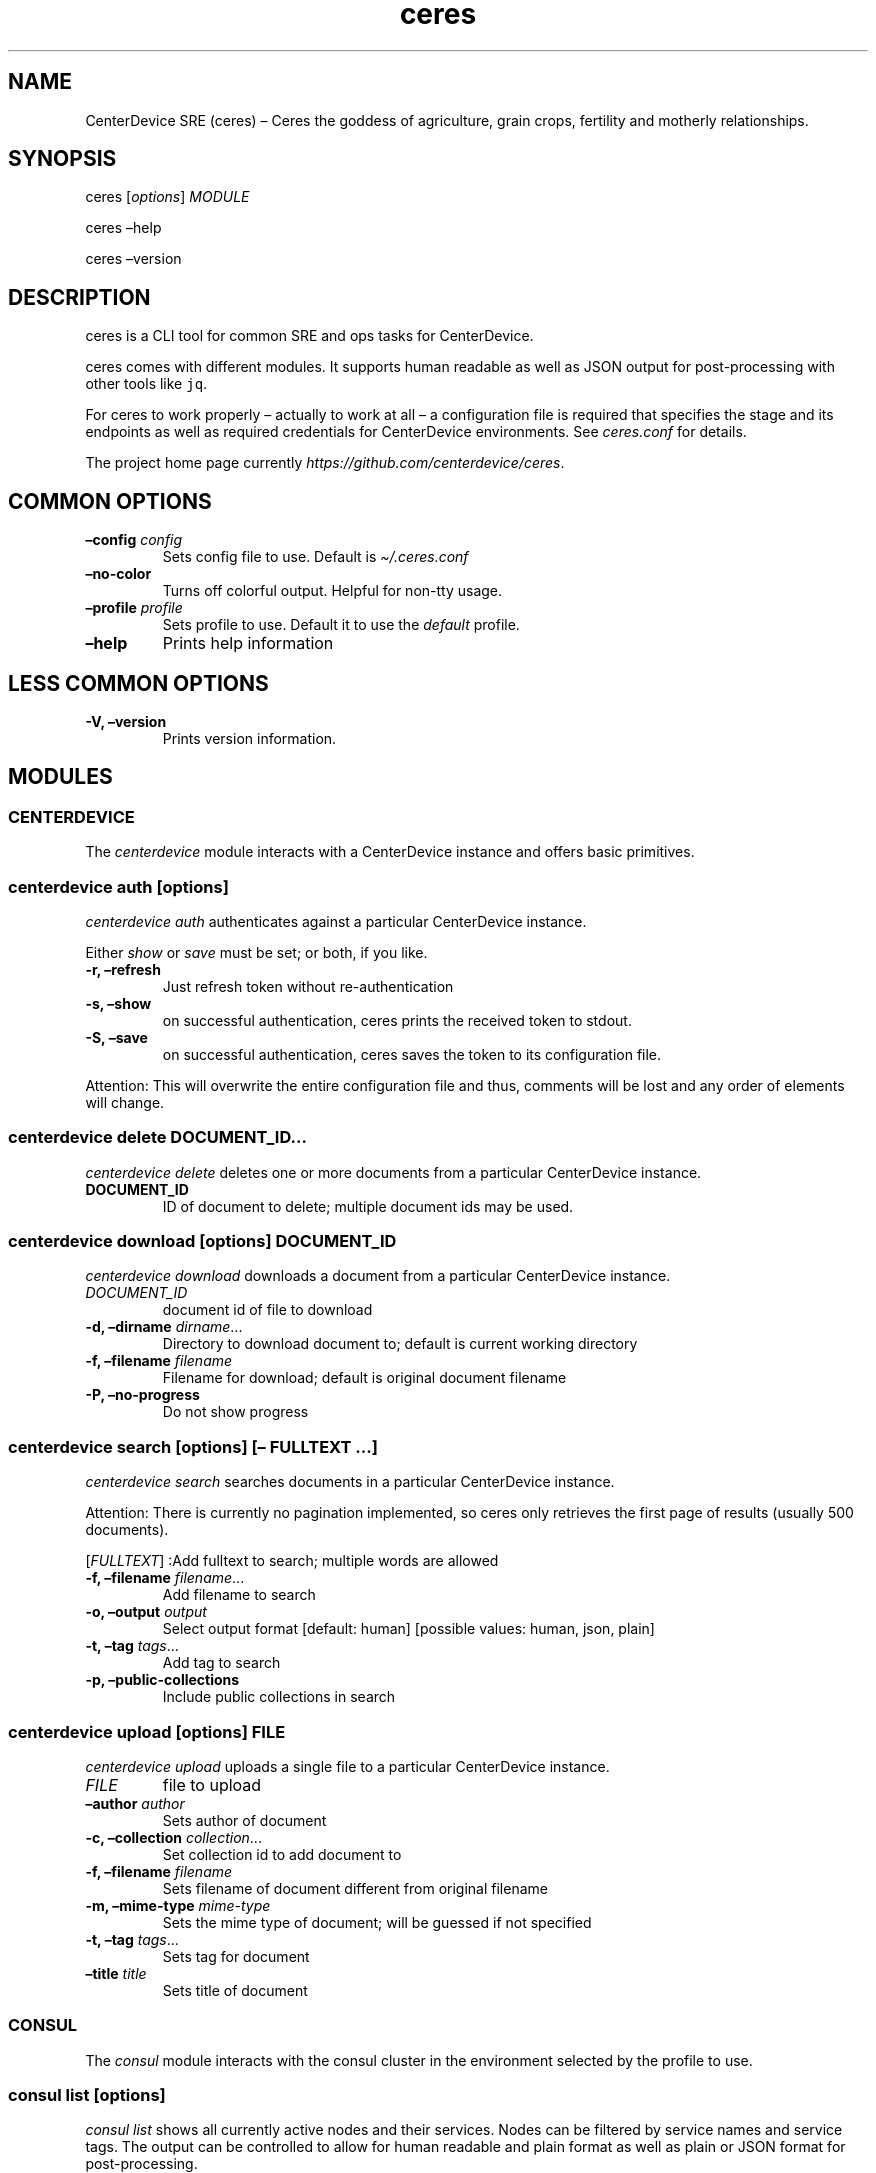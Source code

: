 .\" Automatically generated by Pandoc 2.7.3
.\"
.TH "ceres" "1"
.hy
.SH NAME
.PP
CenterDevice SRE (ceres) \[en] Ceres the goddess of agriculture, grain
crops, fertility and motherly relationships.
.SH SYNOPSIS
.PP
ceres [\f[I]options\f[R]] \f[I]MODULE\f[R]
.PP
ceres \[en]help
.PP
ceres \[en]version
.SH DESCRIPTION
.PP
ceres is a CLI tool for common SRE and ops tasks for CenterDevice.
.PP
ceres comes with different modules.
It supports human readable as well as JSON output for post-processing
with other tools like \f[C]jq\f[R].
.PP
For ceres to work properly \[en] actually to work at all \[en] a
configuration file is required that specifies the stage and its
endpoints as well as required credentials for CenterDevice environments.
See \f[I]ceres.conf\f[R] for details.
.PP
The project home page currently
\f[I]https://github.com/centerdevice/ceres\f[R].
.SH COMMON OPTIONS
.TP
.B \[en]config \f[I]config\f[R]
Sets config file to use.
Default is \f[I]\[ti]/.ceres.conf\f[R]
.TP
.B \[en]no-color
Turns off colorful output.
Helpful for non-tty usage.
.TP
.B \[en]profile \f[I]profile\f[R]
Sets profile to use.
Default it to use the \f[I]default\f[R] profile.
.TP
.B \[en]help
Prints help information
.SH LESS COMMON OPTIONS
.TP
.B -V, \[en]version
Prints version information.
.SH MODULES
.SS CENTERDEVICE
.PP
The \f[I]centerdevice\f[R] module interacts with a CenterDevice instance
and offers basic primitives.
.SS centerdevice auth [\f[I]options\f[R]]
.PP
\f[I]centerdevice auth\f[R] authenticates against a particular
CenterDevice instance.
.PP
Either \f[I]show\f[R] or \f[I]save\f[R] must be set; or both, if you
like.
.TP
.B -r, \[en]refresh
Just refresh token without re-authentication
.TP
.B -s, \[en]show
on successful authentication, ceres prints the received token to stdout.
.TP
.B -S, \[en]save
on successful authentication, ceres saves the token to its configuration
file.
.PP
Attention: This will overwrite the entire configuration file and thus,
comments will be lost and any order of elements will change.
.SS centerdevice delete \f[I]DOCUMENT_ID\&...\f[R]
.PP
\f[I]centerdevice delete\f[R] deletes one or more documents from a
particular CenterDevice instance.
.TP
.B DOCUMENT_ID
ID of document to delete; multiple document ids may be used.
.SS centerdevice download [\f[I]options\f[R]] \f[I]DOCUMENT_ID\f[R]
.PP
\f[I]centerdevice download\f[R] downloads a document from a particular
CenterDevice instance.
.TP
.B \f[I]DOCUMENT_ID\f[R]
document id of file to download
.TP
.B -d, \[en]dirname \f[I]dirname\f[R]\&...
Directory to download document to; default is current working directory
.TP
.B -f, \[en]filename \f[I]filename\f[R]
Filename for download; default is original document filename
.TP
.B -P, \[en]no-progress
Do not show progress
.SS centerdevice search [\f[I]options\f[R]] [\[en] \f[I]FULLTEXT\f[R] \&...]
.PP
\f[I]centerdevice search\f[R] searches documents in a particular
CenterDevice instance.
.PP
Attention: There is currently no pagination implemented, so ceres only
retrieves the first page of results (usually 500 documents).
.PP
[\f[I]FULLTEXT\f[R]] :Add fulltext to search; multiple words are allowed
.TP
.B -f, \[en]filename \f[I]filename\f[R]\&...
Add filename to search
.TP
.B -o, \[en]output \f[I]output\f[R]
Select output format [default: human] [possible values: human, json,
plain]
.TP
.B -t, \[en]tag \f[I]tags\f[R]\&...
Add tag to search
.TP
.B -p, \[en]public-collections
Include public collections in search
.SS centerdevice upload [\f[I]options\f[R]] \f[I]FILE\f[R]
.PP
\f[I]centerdevice upload\f[R] uploads a single file to a particular
CenterDevice instance.
.TP
.B \f[I]FILE\f[R]
file to upload
.TP
.B \[en]author \f[I]author\f[R]
Sets author of document
.TP
.B -c, \[en]collection \f[I]collection\f[R]\&...
Set collection id to add document to
.TP
.B -f, \[en]filename \f[I]filename\f[R]
Sets filename of document different from original filename
.TP
.B -m, \[en]mime-type \f[I]mime-type\f[R]
Sets the mime type of document; will be guessed if not specified
.TP
.B -t, \[en]tag \f[I]tags\f[R]\&...
Sets tag for document
.TP
.B \[en]title \f[I]title\f[R]
Sets title of document
.SS CONSUL
.PP
The \f[I]consul\f[R] module interacts with the consul cluster in the
environment selected by the profile to use.
.SS consul list [\f[I]options\f[R]]
.PP
\f[I]consul list\f[R] shows all currently active nodes and their
services.
Nodes can be filtered by service names and service tags.
The output can be controlled to allow for human readable and plain
format as well as plain or JSON format for post-processing.
.TP
.B -o, \[en]output \f[I]output\f[R]
Selects output format.
The default is \f[I]human\f[R] and the possible values are:
.RS
.PP
human, json, plain
.RE
.TP
.B \[en]output-options \f[I]output-options\f[R]
Selects the nodes description fields for human and plain output.
The special description field \f[I]MetaData\f[R] may take a list of
concrete meta data tags to show.
The corresponding syntax is the same as for \f[I]instance list\f[R]
output option\[cq]s Tag.
There is a shortcut to select all fields by using the field
\f[I]all\f[R].
.PP
The available description fields are:
.IP
.nf
\f[C]
Id, Name, MetaData(_), Address, ServicePort, ServiceTags, ServiceId, ServiceName, Healthy
\f[R]
.fi
.TP
.B -s, \[en]services \f[I]services\f[R]\&...
Filters services for specific service names.
.TP
.B -t, \[en]tags \f[I]tags\f[R]\&...
Filters services for specific tags.
.SS HEALTH
.PP
The \f[I]health\f[R] module interacts with the health check resources of
a CenterDevice instance configured per profile.
.SS health check [\f[I]options\f[R]]
.PP
\f[I]health check\f[R] queries health checks for all resources, i.e.,
\[lq]admin\[rq], \[lq]api\[rq], \[lq]app\[rq], \[lq]auth\[rq],
\[lq]public\[rq], \[lq]sales\[rq], \[lq]upload\[rq].
.TP
.B -o, \[en]output \f[I]output\f[R]
Selects output format [default: human] [possible values: human, json,
plain]
.SS INFRASTRUCTURE
.PP
The \f[I]infrastructure\f[R] modules automate building, planning, and
deploying infrastructure as code resources from the CenterDevice
\f[I]infrastructure\f[R] repository.
.SS infrastructure asp list [\f[I]options\f[R]]
.PP
\f[I]infrastructure asp list\f[R] identifies all ansible setup packages
(ASPs) in a given sub-directory of the CenterDevice
\f[I]infrastructure\f[R] repository specified either in the ceres
configuration file or passed via command line.
.TP
.B \[en]base-dir \f[I]base-dir\f[R]
Overwrites base dir from ceres configuration file
.TP
.B -o, \[en]output \f[I]output\f[R]
Selects output format.
The default is \f[I]human\f[R].
Available options are \f[I]human\f[R], \f[I]plain\f[R], and
\f[I]json\f[R].
.SS infrastructure asp build [\f[I]options\f[R]] -p \f[I]project\f[R] -r \f[I]resource\f[R]
.PP
\f[I]infrastructure asp build\f[R] builds a specific ansible setup
packages (ASP) in a given sub-directory of the CenterDevice
\f[I]infrastructure\f[R] repository specified either in the ceres
configuration file or passed via command line and, on success uploads
the ASP to S3.
.TP
.B -p, \[en]project \f[I]project\f[R]
Sets project
.TP
.B -r, \[en]resource \f[I]resource\f[R]
Sets resource to build
.TP
.B \[en]no-progress-bar
Do not show progress bar during command execution.
This is useful for non-interactive sessions.
.TP
.B \[en]show-all
Show all command results.
By default show only results of failed commands.
.TP
.B \[en]base-dir \f[I]base-dir\f[R]
Overwrites base dir from ceres configuration file
.TP
.B -o, \[en]output \f[I]output\f[R]
Selects output format.
The default is \f[I]human\f[R].
Available options are \f[I]human\f[R], \f[I]plain\f[R], and
\f[I]json\f[R].
.TP
.B \[en]timeout \f[I]timeout\f[R]
Sets the timeout in sec for command to finish.
Default is 300 sec.
.SS infrastructure images list [\f[I]options\f[R]]
.PP
\f[I]infrastructure images list\f[R] identifies all images in a given
sub-directory of the CenterDevice \f[I]infrastructure\f[R] repository
specified either in the ceres configuration file or passed via command
line.
.TP
.B \[en]base-dir \f[I]base-dir\f[R]
Overwrites base dir from ceres configuration file
.TP
.B -o, \[en]output \f[I]output\f[R]
Selects output format.
The default is \f[I]human\f[R].
Available options are \f[I]human\f[R], \f[I]plain\f[R], and
\f[I]json\f[R].
.SS infrastructure images build [\f[I]options\f[R]] -p \f[I]project\f[R] -r \f[I]resource\f[R]
.PP
\f[I]infrastructure images build\f[R] builds a specific image in a given
sub-directory of the CenterDevice \f[I]infrastructure\f[R] repository
specified either in the ceres configuration file or passed via command
line.
.TP
.B -p, \[en]project \f[I]project\f[R]
Sets project
.TP
.B -r, \[en]resource \f[I]resource\f[R]
Sets resource to build
.TP
.B \[en]no-progress-bar
Do not show progress bar during command execution.
This is useful for non-interactive sessions.
.TP
.B \[en]show-all
Show all command results.
By default show only results of failed commands.
.TP
.B \[en]base-dir \f[I]base-dir\f[R]
Overwrites base dir from ceres configuration file
.TP
.B -o, \[en]output \f[I]output\f[R]
Selects output format.
The default is \f[I]human\f[R].
Available options are \f[I]human\f[R], \f[I]plain\f[R], and
\f[I]json\f[R].
.TP
.B \[en]timeout \f[I]timeout\f[R]
Sets the timeout in sec for command to finish.
Default is 300 sec.
.SS infrastructure resources list [\f[I]options\f[R]]
.PP
\f[I]infrastructure resources list\f[R] identifies all resources in a
given sub-directory of the CenterDevice \f[I]infrastructure\f[R]
repository specified either in the ceres configuration file or passed
via command line.
.TP
.B \[en]base-dir \f[I]base-dir\f[R]
Overwrites base dir from ceres configuration file
.TP
.B -o, \[en]output \f[I]output\f[R]
Selects output format.
The default is \f[I]human\f[R].
Available options are \f[I]human\f[R], \f[I]plain\f[R], and
\f[I]json\f[R].
.SS infrastructure resources build [\f[I]options\f[R]] -p \f[I]project\f[R] -r \f[I]resource\f[R]
.PP
\f[I]infrastructure resources build\f[R] builds a specific resources in
a given sub-directory of the CenterDevice \f[I]infrastructure\f[R]
repository specified either in the ceres configuration file or passed
via command line.
.TP
.B -p, \[en]project \f[I]project\f[R]
Sets project
.TP
.B -r, \[en]resource \f[I]resource\f[R]
Sets resource to build
.TP
.B \[en]no-progress-bar
Do not show progress bar during command execution.
This is useful for non-interactive sessions.
.TP
.B \[en]show-all
Show all command results.
By default show only results of failed commands.
.TP
.B \[en]base-dir \f[I]base-dir\f[R]
Overwrites base dir from ceres configuration file
.TP
.B -o, \[en]output \f[I]output\f[R]
Selects output format.
The default is \f[I]human\f[R].
Available options are \f[I]human\f[R], \f[I]plain\f[R], and
\f[I]json\f[R].
.TP
.B \[en]timeout \f[I]timeout\f[R]
Sets the timeout in sec for command to finish.
Default is 300 sec.
.SS INSTANCES
.PP
The \f[I]instances\f[R] modules interacts with instances in the
environment selected by the profile to use.
.SS instances list [\f[I]options\f[R]]
.PP
\f[I]instances list\f[R] shows all currently active instances.
Instances can be filtered and the output can be controlled to allow for
human readable, plain, or JSON format for post-processing.
.TP
.B -f, \[en]filter \f[I]filter\f[R]
Filters instances by description fields.
The filter syntax is \f[I]<description field>=<reg ex>\f[R].
Multiple filters can be used and have to be separated by `,'.
Each description field will be matched against the regular expression.
Only instances matching all description field will be selected.
.PP
The special description field \f[I]Tags\f[R] supports a specialized
syntax which is \f[I]Tags=<tag name>[=<reg ex>]\f[R].
Multiple tags can be used and have to be separated by `:'.
If a tag is specified without a regular expressions, only instances
bearing that tag will be selected.
If a tag is specified with a regular expression, only instances bearing
that tag with a matching value will be selected.
Instances have to match all tags to be selected.
.PP
For example, the filter
`InstanceId=i-.*,Tags=Name:AnsibleHostGroup=batch_.*,State=stopped' will
only selected instances with an instance id beginning in `i-', the tag
`Name' set, the tag `AnsibleHostGroup' with a value starting in `batch_'
and in the state `stopped' will be selected.
.PP
The available description field to filter against are:
.IP
.nf
\f[C]
BlockDeviceMappings, Hypervisor, IamInstanceProfile, ImageId, InstanceId, InstanceType, LaunchTime, Monitoring, Placement, PrivateDnsName, PrivateIpAddress, PublicDnsName, PublicIpAddress, RootDeviceName, RootDeviceType, SecurityGroups, State, StateReason, Tags(_), VirtualizationType, VpcId
\f[R]
.fi
.TP
.B -o, \[en]output \f[I]output\f[R]
Selects output format.
The default is \f[I]human\f[R].
Available options are \f[I]human\f[R], \f[I]plain\f[R], and
\f[I]json\f[R].
.TP
.B \[en]output-options \f[I]output-options\f[R]
Selects the instance description fields for human output.
The default is
`InstanceId,InstanceType,State,PrivateIpAddress,PublicIpAddress,LaunchTime'.
The special description field \f[I]Tags\f[R] may take a list of concrete
tags to show.
The corresponding syntax is similar to the tags filter and is
\f[I]Tags[=<tag name>]\f[R].
Multiple tags can be used have to separated by `:'.
.PP
For example, the output options `InstanceId,Tags=Name:AnsibleHostGroup'
outputs the instance id and the tags `Name' and AnsibleHostGroup\[cq]
for all selected instances.
.PP
The available options are:
.IP
.nf
\f[C]
BlockDeviceMappings, Hypervisor, IamInstanceProfile, ImageId, InstanceId, InstanceType, LaunchTime, Monitoring, Placement, PrivateDnsName, PrivateIpAddress, PublicDnsName, PublicIpAddress, RootDeviceName, RootDeviceType, SecurityGroups, State, StateReason, Tags(_), VirtualizationType, VpcId
\f[R]
.fi
.SS instances run [\f[I]options\f[R]] \f[I]INSTANCE_ID\f[R] \&... [\[en] \f[I]COMMAND_ARGS \&...\f[R]]
.PP
\f[I]instances run\f[R] connects to multiple instance and runs a single
command on each instance.
By default, the instances\[cq] private IP addresses are used.
The remote login name is read from the corresponding profile
configuration in the configuration file, or set as option, or the local
user name is used.
The difference of this command compared to \f[I]instances ssh\f[R] is
that this command logs all output to separate files instead of printing
to all output to the console.
.TP
.B \f[I]INSTANCE_ID \&...\f[R]
Sets the instance ids to connect to; or `-' to read json with instance
ids from stdin.
Multiple instance ids may be set.
.TP
.B \f[I]COMMAND_ARGS \&...\f[R]
Sets the command and its arguments to execute on the remote instance.
These have to be that last argument which requires a prefixing
\f[I]\[en]\f[R].
.TP
.B -l, \[en]login-name \f[I]login-name\f[R]
Sets remote login name
.TP
.B \[en]no-progress-bar
Do not show progress bar during command execution.
This is useful for non-interactive sessions.
.TP
.B -p, \[en]public-ip
Use public IP address of instance
.TP
.B \[en]show-all
Show all command results.
By default show only results of failed commands.
.TP
.B \[en]ssh-opt \f[I]ssh-opts\f[R] \&...
Passes an option to ssh.
This may be used multiple times.
.TP
.B \[en]timeout \f[I]timeout\f[R]
Sets the timeout in sec for command to finish.
Default is 300 sec.
.SS instances ssh [\f[I]options\f[R]] \f[I]INSTANCE_ID\f[R] [\[en] \f[I]COMMAND_ARGS \&...\f[R]]
.PP
\f[I]instances ssh\f[R] connects to an instance and either opens an
interactive shell or runs a single command.
By default, the instance\[cq] private IP address is used.
The remote login name is read from the corresponding profile
configuration in the configuration file, or set as option, or the local
user name is used.
.TP
.B \f[I]INSTANCE_ID\f[R]
Sets the instance id to connect to.
.TP
.B \f[I]COMMAND_ARGS \&...\f[R]
Sets the command and its arguments to execute on the remote instance.
These have to be that last argument which requires a prefixing
\f[I]\[en]\f[R].
.TP
.B -l, \[en]login-name \f[I]login-name\f[R]
Sets remote login name
.TP
.B -p, \[en]public-ip
Use public IP address of instance
.TP
.B \[en]ssh-opt \f[I]ssh-opts\f[R] \&...
Passes an option to ssh.
This may be used multiple times.
.SS instances start [\f[I]options\f[R]] \f[I]INSTANCE_ID \&...\f[R]
.PP
\f[I]instances start\f[R] starts instances by instance id and outputs
the corresponding state changes.
The output can be controlled to allow for human readable format or JSON
format for post-processing.
.TP
.B \f[I]INSTANCE_ID \&...\f[R]
Sets the instance id to start; or `-' to read json with instance ids
from stdin.
Multiple instance ids may be set.
.TP
.B -d, \[en]dry
Activates dry run.
Permissions and instance ids will be checked by AWS, but no instance
will be started.
.TP
.B -o, \[en]output \f[I]output\f[R]
Selects output format.
The default is \f[I]human\f[R].
Available options are \f[I]human\f[R] and \f[I]json\f[R].
.SS instances stop [\f[I]options\f[R]] \f[I]INSTANCE_ID \&...\f[R]
.PP
\f[I]instances stop\f[R] stops instances by instance id and outputs the
corresponding state changes.
A prompt will ask for confirmation before any instance is stopped.
The output can be controlled to allow for human readable format or JSON
format for post-processing.
.TP
.B \f[I]INSTANCE_ID \&...\f[R]
Sets the instance id to stop; or `-' to read json with instance ids from
stdin.
Multiple instance ids may be set.
.TP
.B -d, \[en]dry
Activates dry run.
Permissions and instance ids will be checked by AWS, but no instance
will be stopped.
.TP
.B \[en]force
Forces instances to stop.
The instances do not have an opportunity to flush file system caches or
file system metadata.
If you use this option, you must perform file system check and repair
procedures.
.TP
.B -o, \[en]output \f[I]output\f[R]
Selects output format.
The default is \f[I]human\f[R].
Available options are \f[I]human\f[R] and \f[I]json\f[R].
.TP
.B \[en]yes-i-really-really-mean-it
Don\[cq]t ask for confirmation and stop instances immediately.
.SS instances terminate [\f[I]options\f[R]] \f[I]INSTANCE_ID \&...\f[R]
.PP
\f[I]instances terminate\f[R] terminates instances by instance id and
outputs the corresponding state changes.
A prompt will ask for confirmation before any termination is executed.
The output can be controlled to allow for human readable format or JSON
format for post-processing.
.TP
.B \f[I]INSTANCE_ID \&...\f[R]
Sets the instance id to terminate; or `-' to read json with instance ids
from stdin.
Multiple instance ids may be set.
.TP
.B -d, \[en]dry
Activates dry run.
Permissions and instance ids will be checked by AWS, but no instance
will be terminated.
.TP
.B -o, \[en]output \f[I]output\f[R]
Selects output format.
The default is \f[I]human\f[R].
Available options are \f[I]human\f[R] and \f[I]json\f[R].
.TP
.B \[en]yes-i-really-really-mean-it
Don\[cq]t ask for confirmation and terminate instances immediately.
.SS OPS
.PP
The \f[I]ops\f[R] modules include various ops related commands to ease
regular ops tasks.
.SS ops asp run [\f[I]options\f[R]]
.PP
\f[I]ops asp run\f[R] run ASP on multiple instances.
By default, the instances\[cq] private IP addresses are used.
The remote login name is read from the corresponding profile
configuration in the configuration file, or set as option, or the local
user name is used.
.TP
.B -l, \[en]login-name \f[I]login-name\f[R]
Sets remote login name
.TP
.B \[en]no-progress-bar
Do not show progress bar during command execution.
This is useful for non-interactive sessions.
.TP
.B -p, \[en]public-ip
Use public IP address of instance
.TP
.B \[en]show-all
Show all command results.
By default show only results of failed commands.
.TP
.B \[en]ssh-opt \f[I]ssh-opts\f[R] \&...
Passes an option to ssh.
This may be used multiple times.
.TP
.B \[en]timeout \f[I]timeout\f[R]
Sets the timeout in sec for command to finish.
Default is 300 sec.
.SS ops issues browse [\f[I]options\f[R]]
.PP
\f[I]ops issues browse\f[R] opens the GitHub ops issues your default web
browser.
.TP
.B -p, \[en]project
Opens the corresponding ops issues project instead of the issues list.
.SS ops issues create [\f[I]options\f[R]]
.PP
\f[I]ops issues create\f[R] creates a new ops issue either from a file
or using your default \f[I]$EDITOR\f[R] pre-filled from a template.
.TP
.B \[en]browser
Opens new issue in default browser with \f[I]template\f[R] from config
setting or set via \f[I]\[en]template\f[R].
This setting conflicts with \f[I]-f\f[R] and \f[I]-i\f[R].
.TP
.B -i, \[en]interactive
Opens $EDITOR to write issue contents using \f[I]template\f[R] from
config setting or set via \f[I]\[en]template\f[R].
This setting conflicts with \f[I]\[en]browser\f[R] and \f[I]-f\f[R].
.TP
.B \[en]show-in-browser
Opens newly created issue in web browser.
.TP
.B \[en]no-wait
Do not wait for editor to finish in interactive mode
.TP
.B -f, \[en]filename \f[I]filename\f[R]
Sets file name of markdown file to fill issue with.
This option conflicts with \f[I]-i\f[R].
.TP
.B -l, \[en]label \f[I]label\f[R] \&...
Sets labels for new issue.
.TP
.B \[en]template \f[I]template\f[R]
Uses this template to pre-fill editor; defaults to config setting.
This option conflicts with \f[I]-f\f[R].
.TP
.B -t, \[en]title \f[I]title\f[R]
Sets title for issue.
.SS ops webserver backup [\f[I]options\f[R]]
.PP
\f[I]ops webserver backup\f[R] executes the backup scripts on the
webserver.
All machines with the tag \[lq]Intent=webserver\[rq] are considered
webservers.
By default, the instances\[cq] private IP addresses are used.
The remote login name is read from the corresponding profile
configuration in the configuration file, or set as option, or the local
user name is used.
This command assumes that there is only one webserver and refuses to
execute if more than one webservers are found.
This can be overpowered using \f[C]--force\f[R]
.TP
.B -l, \[en]login-name \f[I]login-name\f[R]
Sets remote login name
.TP
.B \[en]no-progress-bar
Do not show progress bar during command execution.
This is useful for non-interactive sessions.
.TP
.B \[en]force
Force execution even if more than one webservers are found.
Use this with caution.
.TP
.B -p, \[en]public-ip
Use public IP address of instance
.TP
.B \[en]show-all
Show all command results.
By default show only results of failed commands.
.TP
.B \[en]ssh-opt \f[I]ssh-opts\f[R] \&...
Passes an option to ssh.
This may be used multiple times.
.TP
.B \[en]timeout \f[I]timeout\f[R]
Sets the timeout in sec for command to finish.
Default is 300 sec.
.SS STATUSPAGES
.PP
The \f[I]statuspages\f[R] modules interacts with the statuspage.io
status pages.
.SS statuspages show [\f[I]options\f[R]]
.PP
\f[I]statuspages show\f[R] show the current status for every statuspage.
.TP
.B -o, \[en]output \f[I]output\f[R]
Selects output format.
The default is \f[I]human\f[R].
Available options are \f[I]human\f[R] and \f[I]json\f[R]
.SS STORIES
.PP
The \f[I]stories\f[R] modules interacts with the story trackers, i.e.,
currently PivotalTracker.
.SS stories prepare [\f[I]options\f[R]] \f[I]STORY_ID\f[R]
.PP
\f[I]stories prepare\f[R] prepares a story.
Currently, the 13 steps from the infrastructure story process are added
as tasks.
These tasks are only added, if the story does not have any other tasks.
This behavior can be change with the \f[I]\[en]force\f[R] flag.
.TP
.B \f[I]STORY_ID\f[R]
The id of the story to prepare.
The id may start with a `#' the same way, PivotalTracker uses ids.
If used with `#', then the id needs to be surrounded by tickets to allow
for shell escaping, e.g., `#12345'.
.TP
.B \[en]force
Forces creation of tasks even when other tasks already exist.
.SS stories start [\f[I]options\f[R]] \f[I]STORY_ID\f[R]
.PP
\f[I]stories start\f[R] starts a story.
A story will only be started, if it is currently in the `unstarted'
state.
This behavior can be change with the \f[I]\[en]force\f[R] flag.
A story can only be started if already estimated.
.TP
.B \f[I]STORY_ID\f[R]
The id of the story to start.
The id may start with a `#' the same way, PivotalTracker uses ids.
If used with `#', then the id needs to be surrounded by tickets to allow
for shell escaping, e.g., `#12345'.
.TP
.B \[en]force
Sets state to started even if current state is not `unstarted'.
.SH SHELL COMPLETION
.TP
.B completions \[en]shell \f[I]shell\f[R]
Generates shell completions for supported shells which are currently
bash, fish, and zsh.
.SH SHOW EXAMPLE CONFIGURATION
.TP
.B show-example-config
Show an example configuration file which can be used as a template to
crate a working configuration file.
.SH FILES
.PP
\f[I]\[ti]/.ceres.conf\f[R]
.SH SEE ALSO
.PP
ceres.conf(5)
.SH COPYRIGHT AND LICENSE
.PP
Copyright (c) CenterDevice.
Licensed under the MIT License.
See \f[I]https://github.com/centerdevice/ceres/blob/master/LICENSE\f[R]
for details.
